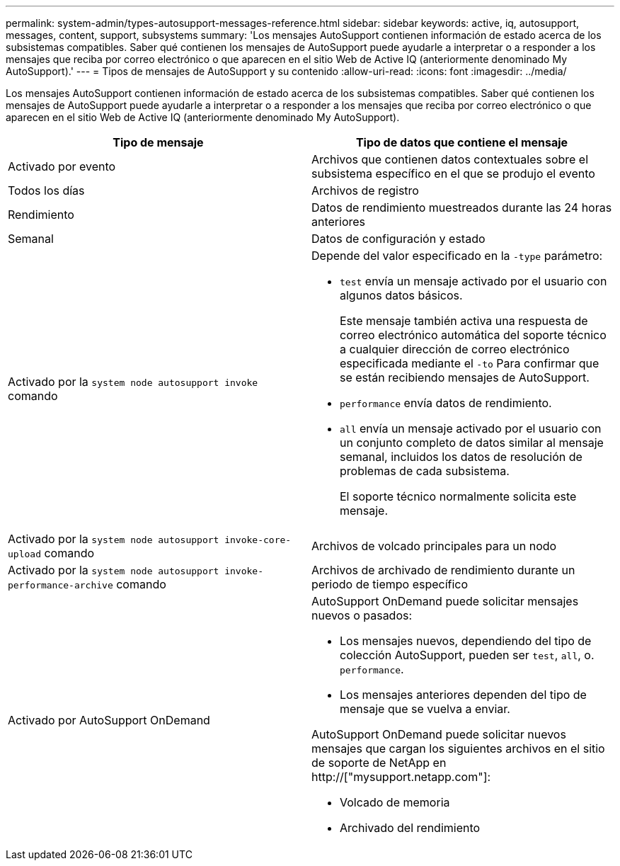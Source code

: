 ---
permalink: system-admin/types-autosupport-messages-reference.html 
sidebar: sidebar 
keywords: active, iq, autosupport, messages, content, support, subsystems 
summary: 'Los mensajes AutoSupport contienen información de estado acerca de los subsistemas compatibles. Saber qué contienen los mensajes de AutoSupport puede ayudarle a interpretar o a responder a los mensajes que reciba por correo electrónico o que aparecen en el sitio Web de Active IQ (anteriormente denominado My AutoSupport).' 
---
= Tipos de mensajes de AutoSupport y su contenido
:allow-uri-read: 
:icons: font
:imagesdir: ../media/


[role="lead"]
Los mensajes AutoSupport contienen información de estado acerca de los subsistemas compatibles. Saber qué contienen los mensajes de AutoSupport puede ayudarle a interpretar o a responder a los mensajes que reciba por correo electrónico o que aparecen en el sitio Web de Active IQ (anteriormente denominado My AutoSupport).

|===
| Tipo de mensaje | Tipo de datos que contiene el mensaje 


 a| 
Activado por evento
 a| 
Archivos que contienen datos contextuales sobre el subsistema específico en el que se produjo el evento



 a| 
Todos los días
 a| 
Archivos de registro



 a| 
Rendimiento
 a| 
Datos de rendimiento muestreados durante las 24 horas anteriores



 a| 
Semanal
 a| 
Datos de configuración y estado



 a| 
Activado por la `system node autosupport invoke` comando
 a| 
Depende del valor especificado en la `-type` parámetro:

* `test` envía un mensaje activado por el usuario con algunos datos básicos.
+
Este mensaje también activa una respuesta de correo electrónico automática del soporte técnico a cualquier dirección de correo electrónico especificada mediante el `-to` Para confirmar que se están recibiendo mensajes de AutoSupport.

* `performance` envía datos de rendimiento.
* `all` envía un mensaje activado por el usuario con un conjunto completo de datos similar al mensaje semanal, incluidos los datos de resolución de problemas de cada subsistema.
+
El soporte técnico normalmente solicita este mensaje.





 a| 
Activado por la `system node autosupport invoke-core-upload` comando
 a| 
Archivos de volcado principales para un nodo



 a| 
Activado por la `system node autosupport invoke-performance-archive` comando
 a| 
Archivos de archivado de rendimiento durante un periodo de tiempo específico



 a| 
Activado por AutoSupport OnDemand
 a| 
AutoSupport OnDemand puede solicitar mensajes nuevos o pasados:

* Los mensajes nuevos, dependiendo del tipo de colección AutoSupport, pueden ser `test`, `all`, o. `performance`.
* Los mensajes anteriores dependen del tipo de mensaje que se vuelva a enviar.


AutoSupport OnDemand puede solicitar nuevos mensajes que cargan los siguientes archivos en el sitio de soporte de NetApp en http://["mysupport.netapp.com"]:

* Volcado de memoria
* Archivado del rendimiento


|===